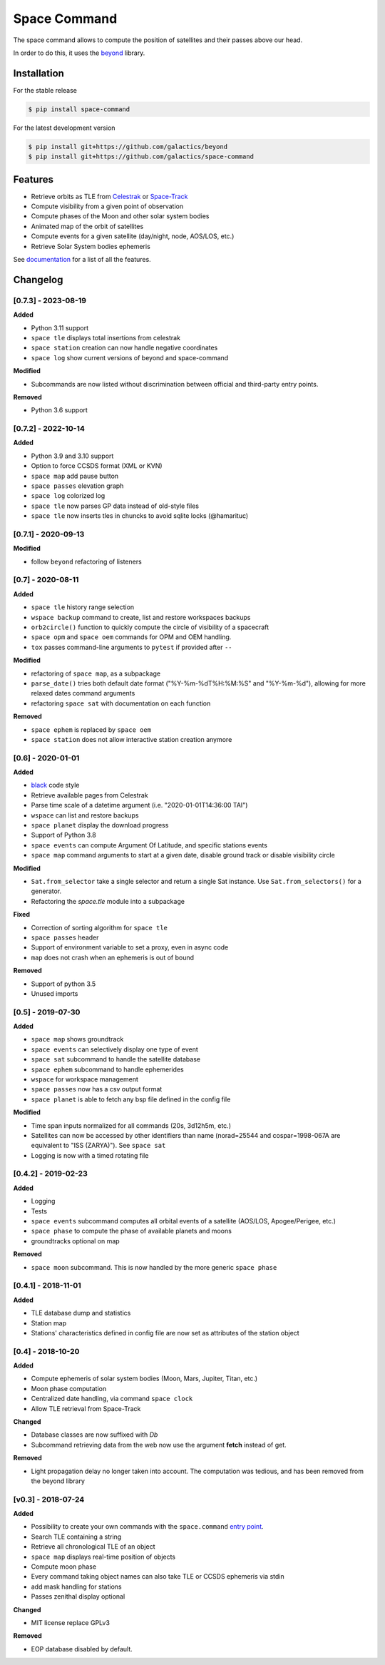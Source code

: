 Space Command
=============

.. image:: http://readthedocs.org/projects/space-command/badge/?version=latest
    :alt: Documentation Status
    :target: https://space-command.readthedocs.io/en/latest/?badge=latest

.. image:: https://img.shields.io/pypi/v/space-command.svg
    :alt: PyPi version
    :target: https://pypi.python.org/pypi/space-command

.. image:: https://img.shields.io/pypi/pyversions/space-command.svg
    :alt: Python versions
    :target: https://pypi.python.org/pypi/space-command

.. image:: https://img.shields.io/badge/code%20style-black-000000.svg
    :target: https://github.com/psf/black

The space command allows to compute the position of satellites and their passes above our head.

In order to do this, it uses the `beyond <https://github.com/galactics/beyond>`__ library.

Installation
------------

For the stable release

.. code-block:: shell

    $ pip install space-command

For the latest development version

.. code-block:: shell

    $ pip install git+https://github.com/galactics/beyond
    $ pip install git+https://github.com/galactics/space-command

Features
--------

* Retrieve orbits as TLE from `Celestrak <http://celestrak.com/>`__ or `Space-Track <https://www.space-track.org/>`__
* Compute visibility from a given point of observation
* Compute phases of the Moon and other solar system bodies
* Animated map of the orbit of satellites
* Compute events for a given satellite (day/night, node, AOS/LOS, etc.)
* Retrieve Solar System bodies ephemeris

See `documentation <https://space-command.readthedocs.io/en/latest/>`__ for a
list of all the features.

Changelog
---------

[0.7.3] - 2023-08-19
^^^^^^^^^^^^^^^^^^^^

**Added**

- Python 3.11 support
- ``space tle`` displays total insertions from celestrak
- ``space station`` creation can now handle negative coordinates
- ``space log`` show current versions of beyond and space-command

**Modified**

- Subcommands are now listed without discrimination between official and third-party entry points.

**Removed**

- Python 3.6 support

[0.7.2] - 2022-10-14
^^^^^^^^^^^^^^^^^^^^

**Added**

- Python 3.9 and 3.10 support
- Option to force CCSDS format (XML or KVN)
- ``space map`` add pause button
- ``space passes`` elevation graph
- ``space log`` colorized log
- ``space tle`` now parses GP data instead of old-style files
- ``space tle`` now inserts tles in chuncks to avoid sqlite locks (@hamarituc)

[0.7.1] - 2020-09-13
^^^^^^^^^^^^^^^^^^^^

**Modified**

- follow ``beyond`` refactoring of listeners

[0.7] - 2020-08-11
^^^^^^^^^^^^^^^^^^

**Added**

- ``space tle`` history range selection
- ``wspace backup`` command to create, list and restore workspaces backups
- ``orb2circle()`` function to quickly compute the circle of visibility of a spacecraft
- ``space opm`` and ``space oem`` commands for OPM and OEM handling.
- ``tox`` passes command-line arguments to ``pytest`` if provided after ``--``

**Modified**

- refactoring of ``space map``, as a subpackage
- ``parse_date()`` tries both default date format ("%Y-%m-%dT%H:%M:%S" and "%Y-%m-%d"),
  allowing for more relaxed dates command arguments
- refactoring ``space sat`` with documentation on each function

**Removed**

- ``space ephem`` is replaced by ``space oem``
- ``space station`` does not allow interactive station creation anymore

[0.6] - 2020-01-01
^^^^^^^^^^^^^^^^^^

**Added**

- `black <https://black.readthedocs.io/en/stable/>`__ code style
- Retrieve available pages from Celestrak
- Parse time scale of a datetime argument (i.e. "2020-01-01T14:36:00 TAI")
- ``wspace`` can list and restore backups
- ``space planet`` display the download progress
- Support of Python 3.8
- ``space events`` can compute Argument Of Latitude, and specific stations events
- ``space map`` command arguments to start at a given date, disable ground track or disable visibility circle

**Modified**

- ``Sat.from_selector`` take a single selector and return a single Sat instance.
  Use ``Sat.from_selectors()`` for a generator.
- Refactoring the *space.tle* module into a subpackage

**Fixed**

- Correction of sorting algorithm for ``space tle``
- ``space passes`` header
- Support of environment variable to set a proxy, even in async code
- ``map`` does not crash when an ephemeris is out of bound

**Removed**

- Support of python 3.5
- Unused imports

[0.5] - 2019-07-30
^^^^^^^^^^^^^^^^^^

**Added**

- ``space map`` shows groundtrack
- ``space events`` can selectively display one type of event
- ``space sat`` subcommand to handle the satellite database
- ``space ephem`` subcommand to handle ephemerides
- ``wspace`` for workspace management
- ``space passes`` now has a csv output format
- ``space planet`` is able to fetch any bsp file defined in the config file

**Modified**

- Time span inputs normalized for all commands (20s, 3d12h5m, etc.)
- Satellites can now be accessed by other identifiers than name (norad=25544 and cospar=1998-067A are equivalent to "ISS (ZARYA)"). See ``space sat``
- Logging is now with a timed rotating file

[0.4.2] - 2019-02-23
^^^^^^^^^^^^^^^^^^^^

**Added**

- Logging
- Tests
- ``space events`` subcommand computes all orbital events of a satellite (AOS/LOS, Apogee/Perigee, etc.)
- ``space phase`` to compute the phase of available planets and moons
- groundtracks optional on map

**Removed**

- ``space moon`` subcommand. This is now handled by the more generic ``space phase``

[0.4.1] - 2018-11-01
^^^^^^^^^^^^^^^^^^^^

**Added**

- TLE database dump and statistics
- Station map
- Stations' characteristics defined in config file are now set as attributes of the
  station object

[0.4] - 2018-10-20
^^^^^^^^^^^^^^^^^^

**Added**

- Compute ephemeris of solar system bodies (Moon, Mars, Jupiter, Titan, etc.)
- Moon phase computation
- Centralized date handling, via command ``space clock``
- Allow TLE retrieval from Space-Track

**Changed**

- Database classes are now suffixed with *Db*
- Subcommand retrieving data from the web now use the argument **fetch** instead of get.

**Removed**

- Light propagation delay no longer taken into account.
  The computation was tedious, and has been removed from the beyond library

[v0.3] - 2018-07-24
^^^^^^^^^^^^^^^^^^^

**Added**

- Possibility to create your own commands with the ``space.command`` `entry point <https://setuptools.readthedocs.io/en/latest/pkg_resources.html#entry-points>`__.
- Search TLE containing a string
- Retrieve all chronological TLE of an object
- ``space map`` displays real-time position of objects
- Compute moon phase
- Every command taking object names can also take TLE or CCSDS ephemeris via stdin
- add mask handling for stations
- Passes zenithal display optional

**Changed**

- MIT license replace GPLv3

**Removed**

- EOP database disabled by default.